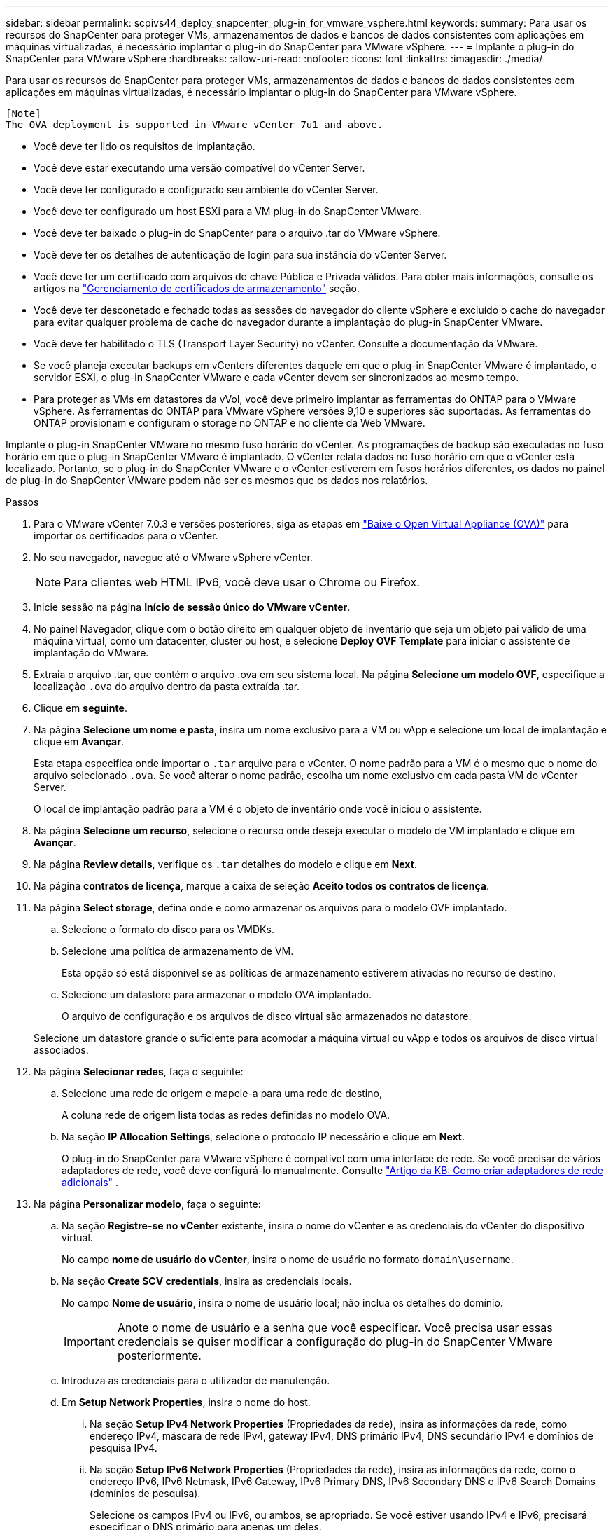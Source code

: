---
sidebar: sidebar 
permalink: scpivs44_deploy_snapcenter_plug-in_for_vmware_vsphere.html 
keywords:  
summary: Para usar os recursos do SnapCenter para proteger VMs, armazenamentos de dados e bancos de dados consistentes com aplicações em máquinas virtualizadas, é necessário implantar o plug-in do SnapCenter para VMware vSphere. 
---
= Implante o plug-in do SnapCenter para VMware vSphere
:hardbreaks:
:allow-uri-read: 
:nofooter: 
:icons: font
:linkattrs: 
:imagesdir: ./media/


[role="lead"]
Para usar os recursos do SnapCenter para proteger VMs, armazenamentos de dados e bancos de dados consistentes com aplicações em máquinas virtualizadas, é necessário implantar o plug-in do SnapCenter para VMware vSphere.

....
[Note]
The OVA deployment is supported in VMware vCenter 7u1 and above.
....
* Você deve ter lido os requisitos de implantação.
* Você deve estar executando uma versão compatível do vCenter Server.
* Você deve ter configurado e configurado seu ambiente do vCenter Server.
* Você deve ter configurado um host ESXi para a VM plug-in do SnapCenter VMware.
* Você deve ter baixado o plug-in do SnapCenter para o arquivo .tar do VMware vSphere.
* Você deve ter os detalhes de autenticação de login para sua instância do vCenter Server.
* Você deve ter um certificado com arquivos de chave Pública e Privada válidos. Para obter mais informações, consulte os artigos na https://kb.netapp.com/Advice_and_Troubleshooting/Data_Protection_and_Security/SnapCenter/SnapCenter_Certificate_Resolution_Guide["Gerenciamento de certificados de armazenamento"] seção.
* Você deve ter desconetado e fechado todas as sessões do navegador do cliente vSphere e excluído o cache do navegador para evitar qualquer problema de cache do navegador durante a implantação do plug-in SnapCenter VMware.
* Você deve ter habilitado o TLS (Transport Layer Security) no vCenter. Consulte a documentação da VMware.
* Se você planeja executar backups em vCenters diferentes daquele em que o plug-in SnapCenter VMware é implantado, o servidor ESXi, o plug-in SnapCenter VMware e cada vCenter devem ser sincronizados ao mesmo tempo.
* Para proteger as VMs em datastores da vVol, você deve primeiro implantar as ferramentas do ONTAP para o VMware vSphere. As ferramentas do ONTAP para VMware vSphere versões 9,10 e superiores são suportadas. As ferramentas do ONTAP provisionam e configuram o storage no ONTAP e no cliente da Web VMware.


Implante o plug-in SnapCenter VMware no mesmo fuso horário do vCenter. As programações de backup são executadas no fuso horário em que o plug-in SnapCenter VMware é implantado. O vCenter relata dados no fuso horário em que o vCenter está localizado. Portanto, se o plug-in do SnapCenter VMware e o vCenter estiverem em fusos horários diferentes, os dados no painel de plug-in do SnapCenter VMware podem não ser os mesmos que os dados nos relatórios.

.Passos
. Para o VMware vCenter 7.0.3 e versões posteriores, siga as etapas em link:scpivs44_download_the_ova_open_virtual_appliance.html["Baixe o Open Virtual Appliance (OVA)"^] para importar os certificados para o vCenter.
. No seu navegador, navegue até o VMware vSphere vCenter.
+

NOTE: Para clientes web HTML IPv6, você deve usar o Chrome ou Firefox.

. Inicie sessão na página *Início de sessão único do VMware vCenter*.
. No painel Navegador, clique com o botão direito em qualquer objeto de inventário que seja um objeto pai válido de uma máquina virtual, como um datacenter, cluster ou host, e selecione *Deploy OVF Template* para iniciar o assistente de implantação do VMware.
. Extraia o arquivo .tar, que contém o arquivo .ova em seu sistema local. Na página *Selecione um modelo OVF*, especifique a localização `.ova` do arquivo dentro da pasta extraída .tar.
. Clique em *seguinte*.
. Na página *Selecione um nome e pasta*, insira um nome exclusivo para a VM ou vApp e selecione um local de implantação e clique em *Avançar*.
+
Esta etapa especifica onde importar o `.tar` arquivo para o vCenter. O nome padrão para a VM é o mesmo que o nome do arquivo selecionado `.ova`. Se você alterar o nome padrão, escolha um nome exclusivo em cada pasta VM do vCenter Server.

+
O local de implantação padrão para a VM é o objeto de inventário onde você iniciou o assistente.

. Na página *Selecione um recurso*, selecione o recurso onde deseja executar o modelo de VM implantado e clique em *Avançar*.
. Na página *Review details*, verifique os `.tar` detalhes do modelo e clique em *Next*.
. Na página *contratos de licença*, marque a caixa de seleção *Aceito todos os contratos de licença*.
. Na página *Select storage*, defina onde e como armazenar os arquivos para o modelo OVF implantado.
+
.. Selecione o formato do disco para os VMDKs.
.. Selecione uma política de armazenamento de VM.
+
Esta opção só está disponível se as políticas de armazenamento estiverem ativadas no recurso de destino.

.. Selecione um datastore para armazenar o modelo OVA implantado.
+
O arquivo de configuração e os arquivos de disco virtual são armazenados no datastore.

+
Selecione um datastore grande o suficiente para acomodar a máquina virtual ou vApp e todos os arquivos de disco virtual associados.



. Na página *Selecionar redes*, faça o seguinte:
+
.. Selecione uma rede de origem e mapeie-a para uma rede de destino,
+
A coluna rede de origem lista todas as redes definidas no modelo OVA.

.. Na seção *IP Allocation Settings*, selecione o protocolo IP necessário e clique em *Next*.
+
O plug-in do SnapCenter para VMware vSphere é compatível com uma interface de rede. Se você precisar de vários adaptadores de rede, você deve configurá-lo manualmente. Consulte https://kb.netapp.com/Advice_and_Troubleshooting/Data_Protection_and_Security/SnapCenter/How_to_create_additional_network_adapters_in_NDB_and_SCV_4.3["Artigo da KB: Como criar adaptadores de rede adicionais"^] .



. Na página *Personalizar modelo*, faça o seguinte:
+
.. Na seção *Registre-se no vCenter* existente, insira o nome do vCenter e as credenciais do vCenter do dispositivo virtual.
+
No campo *nome de usuário do vCenter*, insira o nome de usuário no formato `domain\username`.

.. Na seção *Create SCV credentials*, insira as credenciais locais.
+
No campo *Nome de usuário*, insira o nome de usuário local; não inclua os detalhes do domínio.

+

IMPORTANT: Anote o nome de usuário e a senha que você especificar. Você precisa usar essas credenciais se quiser modificar a configuração do plug-in do SnapCenter VMware posteriormente.

.. Introduza as credenciais para o utilizador de manutenção.
.. Em *Setup Network Properties*, insira o nome do host.
+
... Na seção *Setup IPv4 Network Properties* (Propriedades da rede), insira as informações da rede, como endereço IPv4, máscara de rede IPv4, gateway IPv4, DNS primário IPv4, DNS secundário IPv4 e domínios de pesquisa IPv4.
... Na seção *Setup IPv6 Network Properties* (Propriedades da rede), insira as informações da rede, como o endereço IPv6, IPv6 Netmask, IPv6 Gateway, IPv6 Primary DNS, IPv6 Secondary DNS e IPv6 Search Domains (domínios de pesquisa).
+
Selecione os campos IPv4 ou IPv6, ou ambos, se apropriado. Se você estiver usando IPv4 e IPv6, precisará especificar o DNS primário para apenas um deles.

+

IMPORTANT: Pode ignorar estas etapas e deixar as entradas em branco na secção *Configurar Propriedades da rede*, se pretender continuar com o DHCP como configuração da rede.



.. Em *Setup Date and Time*, selecione o fuso horário em que o vCenter está localizado.


. Na página *Pronto para concluir*, revise a página e clique em *concluir*.
+
Todos os hosts devem ser configurados com endereços IP (nomes de host FQDN não são suportados). A operação de implantação não valida sua entrada antes de implantar.

+
Você pode exibir o andamento da implantação na janela tarefas recentes enquanto espera que as tarefas de importação e implantação do OVF sejam concluídas.

+
Quando o plug-in SnapCenter VMware é implantado com sucesso, ele é implantado como uma VM Linux, registrado no vCenter e um cliente VMware vSphere é instalado.

. Navegue até a VM onde o plug-in SnapCenter VMware foi implantado, clique na guia *Resumo* e, em seguida, clique na caixa *Liga* para iniciar o dispositivo virtual.
. Enquanto o plug-in SnapCenter VMware estiver sendo ligado, clique com o botão direito do Mouse no plug-in SnapCenter VMware implantado, selecione *SO convidado* e clique em *Instalar ferramentas VMware*.
+
As ferramentas VMware são instaladas na VM onde o plug-in SnapCenter VMware é implantado. Para obter mais informações sobre a instalação de ferramentas VMware, consulte a documentação da VMware.

+
A implantação pode levar alguns minutos para ser concluída. Uma implantação bem-sucedida é indicada quando o plug-in SnapCenter VMware é ligado, as ferramentas VMware são instaladas e a tela solicita que você faça login no plug-in SnapCenter VMware. Você pode alternar sua configuração de rede de DHCP para estático durante a primeira reinicialização. No entanto, a mudança de estático para DHCP não é suportada.

+
A tela exibe o endereço IP onde o plug-in SnapCenter VMware é implantado. Anote o endereço IP. Você precisa fazer login na GUI de gerenciamento de plug-ins do SnapCenter VMware se quiser fazer alterações na configuração do plug-in do SnapCenter VMware.

. Faça login na GUI de gerenciamento de plug-ins do SnapCenter VMware usando o endereço IP exibido na tela de implantação e usando as credenciais fornecidas no assistente de implantação e, em seguida, verifique no painel se o plug-in do SnapCenter VMware está conetado com êxito ao vCenter e está habilitado.
+
Use o formato `https://<appliance-IP-address>:8080` para acessar a GUI de gerenciamento.

+
Faça login usando o nome de usuário e a senha padrão do console de manutenção `maint` que você definiu no momento da instalação.

+
Se o plug-in SnapCenter VMware não estiver habilitado, link:scpivs44_restart_the_vmware_vsphere_web_client_service.html["Reinicie o serviço cliente VMware vSphere"]consulte .

+
Se o nome do host for 'UnifiedVSC/SCV, reinicie o aparelho. Se reiniciar o aparelho não alterar o nome do host para o nome do host especificado, você deverá reinstalar o aparelho.



.Depois de terminar
Você deve completar o link:scpivs44_post_deployment_required_operations_and_issues.html["operações pós-implantação"]necessário .

